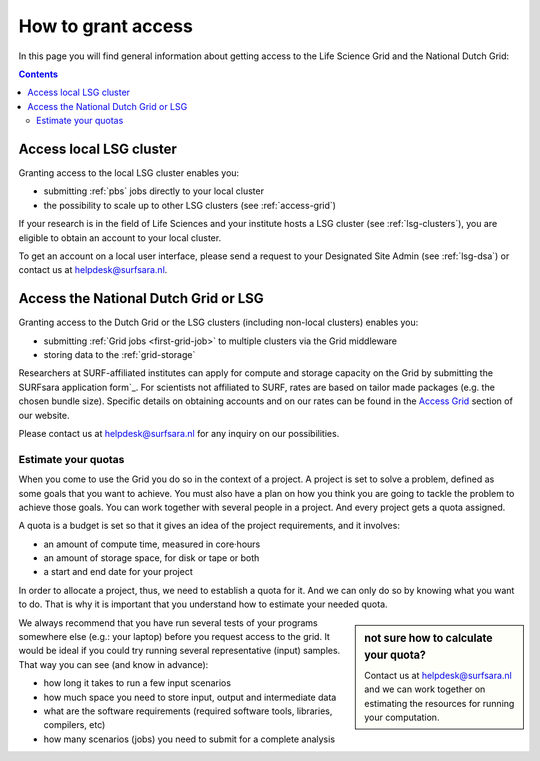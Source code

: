 .. _grant-access:

*******************
How to grant access
*******************

In this page you will find general information about getting access to the Life Science Grid and the National Dutch Grid:

.. contents:: 
    :depth: 4


.. _access-local-lsg:

========================
Access local LSG cluster
========================

Granting access to the local LSG cluster enables you:

* submitting :ref:`pbs` jobs directly to your local cluster
* the possibility to scale up to other LSG clusters (see :ref:`access-grid`) 

If your research is in the field of Life Sciences and your institute hosts a LSG cluster (see :ref:`lsg-clusters`), you are eligible to obtain an account to your local cluster.

To get an account on a local user interface, please send a request to your Designated Site Admin (see :ref:`lsg-dsa`) or contact us at helpdesk@surfsara.nl.


.. _access-grid:

=====================================
Access the National Dutch Grid or LSG
=====================================

Granting access to the Dutch Grid or the LSG clusters (including non-local clusters) enables you:

* submitting :ref:`Grid jobs <first-grid-job>` to multiple clusters via the Grid middleware
* storing data to the :ref:`grid-storage`

Researchers at SURF-affiliated institutes can apply for compute and storage capacity on the Grid by submitting the SURFsara application form`_. For scientists not affiliated to SURF, rates are based on tailor made packages (e.g. the chosen bundle size). Specific details on obtaining accounts and on our rates can be found in the `Access Grid`_ section of our website. 

Please contact us at helpdesk@surfsara.nl for any inquiry on our possibilities.


.. _quotas:

Estimate your quotas
====================

When you come to use the Grid you do so in the context of a project. A project is set to solve a problem, defined as some goals that you want to achieve. You must also have a plan on how you think you are going to tackle the problem to achieve those goals. You can work together with several people in a project. And every project gets a quota assigned.

A quota is a budget is set so that it gives an idea of the project requirements, and it involves:

* an amount of compute time, measured in core·hours
* an amount of storage space, for disk or tape or both
* a start and end date for your project

In order to allocate a project, thus, we need to establish a quota for it. And we can only do so by knowing what you want to do. That is why it is important that you understand how to estimate your needed quota.

.. sidebar:: not sure how to calculate your quota?
	
	Contact us at helpdesk@surfsara.nl and we can work together on estimating the resources for running your computation. 

We always recommend that you have run several tests of your programs somewhere else (e.g.: your laptop) before you request access to the grid. It would be ideal if you could try running several representative (input) samples. That way you can see (and know in advance):

* how long it takes to run a few input scenarios
* how much space you need to store input, output and intermediate data
* what are the software requirements (required software tools, libraries, compilers, etc)
* how many scenarios (jobs) you need to submit for a complete analysis

..

..

..

.. Links:

.. _`SURFsara helpdesk`: https://www.surf.nl/en/about-surf/contact/helpdesk-surfsara-services/index.html

.. _`Access Grid`: https://www.surf.nl/en/services-and-products/grid/access/index.html

.. _`SURFsara application form`: https://e-infra.surfsara.nl/
